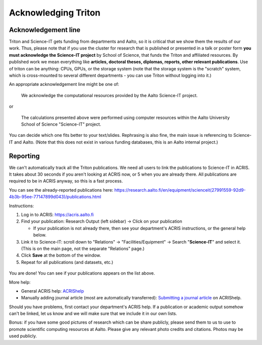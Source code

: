 ====================
Acknowledging Triton
====================

Acknowledgement line
--------------------

Triton and Science-IT gets funding from departments and Aalto, so it is
critical that we show them the results of our work.  Thus, please note
that if you use the cluster for research that is published or presented
in a talk or poster form **you must acknowledge the Science-IT project**
by School of Science, that funds the Triton and affiliated resources. By
published work we mean everything like **articles, doctoral theses,
diplomas, reports, other relevant publications**.  Use of triton can be
anything: CPUs, GPUs, or the storage system (note that the storage
system is the "scratch" system, which is cross-mounted to several
different departments - you can use Triton without logging into it.)

An appropriate acknowledgement line might be one of:


    We acknowledge the computational resources provided by the Aalto Science-IT project.

or

    The calculations presented above were performed using computer resources within the Aalto University School of Science "Science-IT" project.

You can decide which one fits better to your text/slides. Rephrasing is
also fine, the main issue is referencing to Science-IT and Aalto.  (Note
that this does not exist in various funding databases, this is an Aalto
internal project.)

Reporting
---------

We can't automatically track all the Triton publications.  We need all
users to link the publications to Science-IT in ACRIS.  It takes about
30 seconds if you aren't looking at ACRIS now, or 5 when you are already
there.  All publications are required to be in ACRIS anyway, so this is
a fast process.

You can see the already-reported publications here:
https://research.aalto.fi/en/equipment/scienceit(27991559-92d9-4b3b-95ee-77147899d043)/publications.html

Instructions:

1. Log in to ACRIS: https://acris.aalto.fi
2. Find your publication: Research Output (left sidebar) -> Click on
   your publication

   *  If your publication is not already there, then see your
      department's ACRIS instructions, or the general help below.

3. Link it to Science-IT: scroll down to "Relations" ->
   "Facilities/Equipment" -> Search "**Science-IT**" and select it.
   (This is on the main page, not the separate "Relations" page.)
4. Click **Save** at the bottom of the window.
5. Repeat for all publications (and datasets, etc.)

.. figure:: /images/acris-linking.png
  :align: center
  :alt: Location of Facilities/Equipment link
  :figclass: align-center


You are done!  You can see if your publications appears on the list
above.

More help:

-  General ACRIS help: `ACRIShelp <https://wiki.aalto.fi/display/ACRIShelp/ACRIShelp>`_
-  Manually adding journal article (most are automatically transferred):
   `Submitting a journal article
   <https://wiki.aalto.fi/display/ACRIShelp/Submitting+a+journal+article>`_
   on ACRIShelp.

Should you have problems, first contact your department's ACRIS help.
If a publication or academic output somehow can't be linked, let us know
and we will make sure that we include it in our own lists.

Bonus: if you have some good pictures of research which can be share
publicly, please send them to us to use to promote scientific
computing resources at Aalto.  Please give any relevant photo credits
and citations.  Photos may be used publicly.
